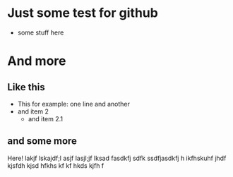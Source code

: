 * Just some test for github
- some stuff here
* And more
** Like this
- This for example: 
  one line
  and another
- and item 2
  - and item 2.1
** and some more
Here! lakjf  lskajdf;l asjf lasjl;jf lksad fasdkfj sdfk ssdfjasdkfj h
ikfhskuhf jhdf kjsfdh kjsd hfkhs kf kf hkds kjfh f
